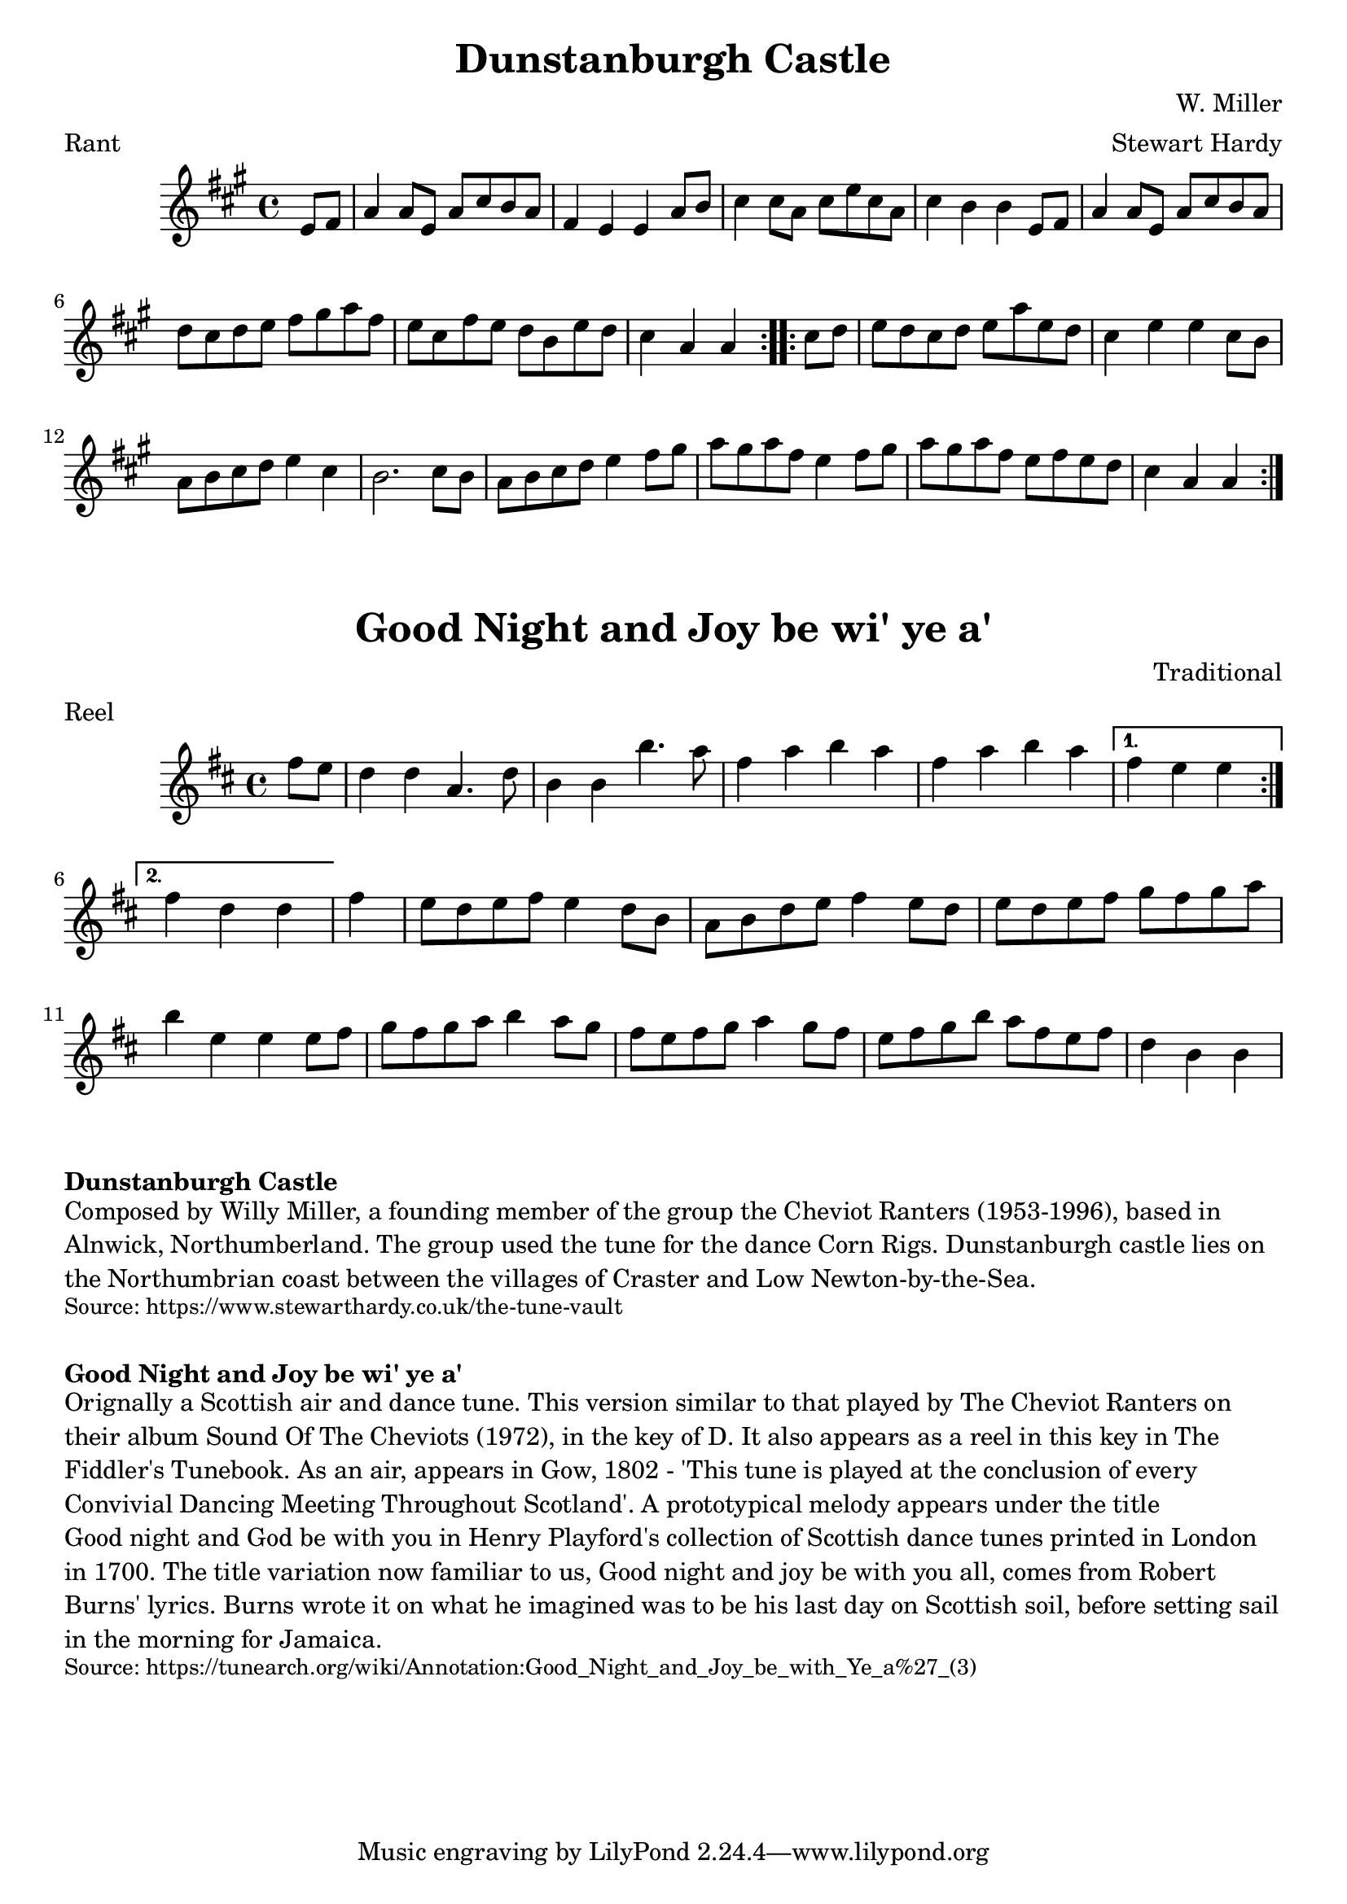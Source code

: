 \version "2.20.0"
\language "english"

\paper {
  print-all-headers = ##t
}


\score {
  \header {
    arranger = "Stewart Hardy"
    composer = "W. Miller"
    meter = "Rant"
    origin = "England"
    title = "Dunstanburgh Castle"
  }

  \relative c' {
    \time 4/4
    \key a \major

    % A section
    \repeat volta 2 {
      \partial 4 e8 fs8 |
      a4 a8 e8 a8 cs8 b8 a8 |
      fs4 e4 e4 a8 b8 |
      cs4 cs8 a8 cs8 e8 cs8 a8 |
      cs4 b4 b4 e,8 fs8 |
      a4 a8 e8 a8 cs8 b8 a8 |
      d cs d e fs gs a fs |
      e8 cs fs e d b e d |
      \partial 2 . cs4 a4 a4 |
    }

    % B section
    \repeat volta 2 {
      \partial 4 cs8 d8 |
      e8 d cs d e a e d |
      cs4 e4 e4 cs8 b8 |
      a8 b cs d e4 cs4 |
      b2. cs8 b8 |
      a8 b cs d e4 fs8 gs |
      a8 gs a fs e4 fs8 gs |
      a8 gs a fs e fs e d |
      \partial 2. cs4 a a |
    }
  }
}

\score {
  \header {
    composer = "Traditional"
    meter = "Reel"
    origin = "Scotland"
    title = "Good Night and Joy be wi' ye a'"
  }

  \relative c'' {
    \time 4/4
    \key d \major

    % A section
    \repeat volta 2 {
      \partial 4 fs8 e8 |
      d4 d4 a4. d8 |
      b4 b4 b'4. a8 |
      fs4 a b a fs a b a |
    }
    \alternative {
      {
        \partial 2. fs4 e e |
      }
      {
        \partial 2. fs4 d d |
      }
    }

    \partial 4 fs4 |
    e8 d e fs e4 d8 b |
    a8 b d e fs4 e8 d |
    e8 d e fs g fs g a |
    b4 e,4 e4 e8 fs |

    g8 fs g a b4 a8 g |
    fs8 e fs g a4 g8 fs |
    e8 fs g b a fs e fs |
    \partial 2. d4 b4 b4 |


  }
}

\markup \bold { Dunstanburgh Castle }
\markup \wordwrap {
  Composed by Willy Miller, a founding member of the group the Cheviot Ranters (1953-1996), based in Alnwick, Northumberland. The group used the tune for the dance Corn Rigs. Dunstanburgh castle lies on the Northumbrian coast between the villages of Craster and Low Newton-by-the-Sea.
}
\markup \smaller \wordwrap { Source: https://www.stewarthardy.co.uk/the-tune-vault }

\markup \vspace #1

\markup \bold { Good Night and Joy be wi' ye a' }
\markup \wordwrap {
Orignally a Scottish air and dance tune. This version similar to that played by The Cheviot Ranters on their album Sound Of The Cheviots (1972), in the key of D. It also appears as a reel in this key in The Fiddler's Tunebook. As an air, appears in Gow, 1802 - 'This tune is played at the conclusion of every Convivial Dancing Meeting Throughout Scotland'. A prototypical melody appears under the title "Good night and God be with you" in Henry Playford's collection of Scottish dance tunes printed in London in 1700. The title variation now familiar to us, "Good night and joy be with you all," comes from Robert Burns' lyrics. Burns wrote it on what he imagined was to be his last day on Scottish soil, before setting sail in the morning for Jamaica.
}
\markup \smaller \wordwrap { Source: https://tunearch.org/wiki/Annotation:Good_Night_and_Joy_be_with_Ye_a%27_(3) }